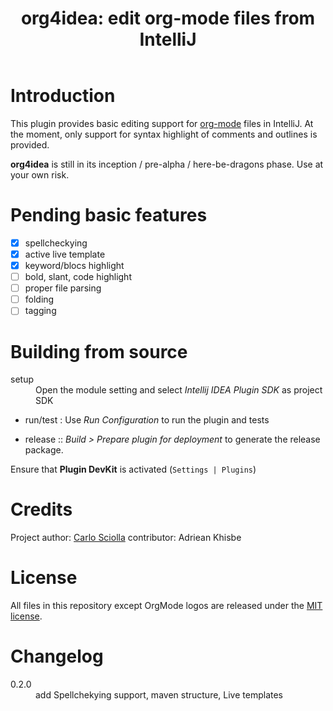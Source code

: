 #+TITLE: org4idea: edit org-mode files from IntelliJ

[[https://raw.github.com/skuro/org4idea/master/media/screenshot.png]]

* Introduction

This plugin provides basic editing support for [[http://orgmode.org/][org-mode]] files in IntelliJ. At the moment, only
 support for syntax highlight of comments and outlines is provided.

*org4idea* is still in its inception / pre-alpha / here-be-dragons phase. Use at your own risk.

* Pending basic features
  - [X] spellcheckying
  - [X] active live template
  - [X] keyword/blocs highlight
  - [ ] bold, slant, code highlight
  - [ ] proper file parsing
  - [ ] folding
  - [ ] tagging

* Building from source
- setup :: Open the module setting and select /Intellij IDEA Plugin SDK/ as project SDK
- run/test : Use /Run Configuration/ to run the plugin and tests
  # when there will be some
- release :: /Build > Prepare plugin for deployment/ to generate the release package.
# inspiration from idea-markdown
Ensure that *Plugin DevKit* is activated (=Settings | Plugins=)

# §TODO: see https://github.com/rholder/gradle-view to have inspired gradle build
* Credits

Project author: [[http://skuro.tk][Carlo Sciolla]]
contributor: Adriean Khisbe

# §todo: add paragraph about contribution

* License

All files in this repository except OrgMode logos are released under the [[https://github.com/skuro/org4idea/blob/master/LICENSE.txt][MIT license]].


* Changelog
- 0.2.0 :: add Spellchekying support, maven structure, Live templates